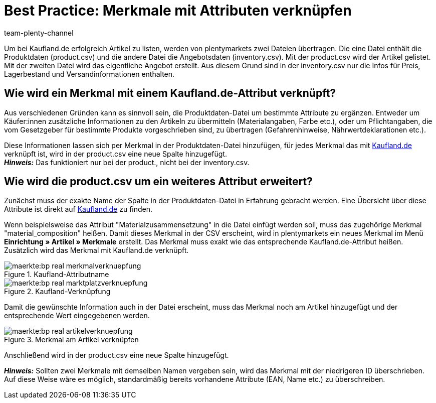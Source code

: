 = Best Practice: Merkmale mit Attributen verknüpfen
:author: team-plenty-channel
:keywords: inventory.csv, product.csv, real inventory.csv, real product.csv, real Attributverknüpfung, real Merkmalverknüpfung, real Produktdaten-Datei, kaufland inventory.csv, kaufland product.csv, kaufland Attributverknüpfung, kaufland Merkmalverknüpfung, kaufland Produktdaten-Datei
:description: In diesem Praxisbeispiel erfährst du, wie du plentmarkets Merkmale mit Kaufland-Attributen verknüpfst. Mit Attributen kannst du zusätzliche Artikelinformationen angeben.

Um bei Kaufland.de erfolgreich Artikel zu listen, werden von plentymarkets zwei Dateien übertragen. Die eine Datei enthält die Produktdaten (product.csv) und die andere Datei die Angebotsdaten (inventory.csv). Mit der product.csv wird der Artikel gelistet. Mit der zweiten Datei wird das eigentliche Angebot erstellt. Aus diesem Grund sind in der inventory.csv nur die Infos für Preis, Lagerbestand und Versandinformationen enthalten.

[#100]
== Wie wird ein Merkmal mit einem Kaufland.de-Attribut verknüpft?

Aus verschiedenen Gründen kann es sinnvoll sein, die Produktdaten-Datei um bestimmte Attribute zu ergänzen. Entweder um Käufer:innen zusätzliche Informationen zu den Artikeln zu übermitteln (Materialangaben, Farbe etc.), oder um Pflichtangaben, die vom Gesetzgeber für bestimmte Produkte vorgeschrieben sind, zu übertragen (Gefahrenhinweise, Nährwertdeklarationen etc.).

Diese Informationen lassen sich per Merkmal in der Produktdaten-Datei hinzufügen, für jedes Merkmal das mit link:https://www.Kaufland.de/[Kaufland.de^] verknüpft ist, wird in der product.csv eine neue Spalte hinzugefügt. +
*_Hinweis:_* Das funktioniert nur bei der product., nicht bei der inventory.csv.

[#200]
== Wie wird die product.csv um ein weiteres Attribut erweitert?

Zunächst muss der exakte Name der Spalte in der Produktdaten-Datei in Erfahrung gebracht werden. Eine Übersicht über diese Attribute ist direkt auf link:https://www.Kaufland.de/versandpartner/download-bereich/[Kaufland.de^] zu finden.

Wenn beispielsweise das Attribut "Materialzusammensetzung" in die Datei einfügt werden soll, muss das zugehörige Merkmal "material_composition" heißen.
Damit dieses Merkmal in der CSV erscheint, wird in plentymarkets ein neues Merkmal im Menü *Einrichtung »  Artikel » Merkmale* erstellt. Das Merkmal muss exakt wie das entsprechende Kaufland.de-Attribut heißen. Zusätzlich wird das Merkmal mit Kaufland.de verknüpft.

[[Attributname]]
.Kaufland-Attributname
image::maerkte:bp-real-merkmalverknuepfung.png[]

[[Marktplatzverknüpfung]]
.Kaufland-Verknüpfung
image::maerkte:bp-real-marktplatzverknuepfung.png[]

Damit die gewünschte Information auch in der Datei erscheint, muss das Merkmal noch am Artikel hinzugefügt und der entsprechende Wert eingegebenen werden.

[[Artikelverknüpfung]]
.Merkmal am Artikel verknüpfen
image::maerkte:bp-real-artikelverknuepfung.png[]

Anschließend wird in der product.csv eine neue Spalte hinzugefügt.

*_Hinweis:_* Sollten zwei Merkmale mit demselben Namen vergeben sein, wird das Merkmal mit der niedrigeren ID überschrieben. Auf diese Weise wäre es möglich, standardmäßig bereits vorhandene Attribute (EAN, Name etc.) zu überschreiben.
